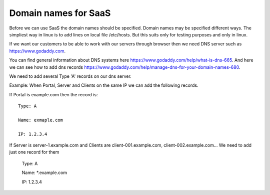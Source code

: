 Domain names for SaaS
=====================


Before we can use SaaS the domain names should be specified.
Domain names may be specified different ways.
The simpliest way in linux is to add lines on local file /etc/hosts.
But this suits only for testing purposes and only in linux.

If we want our customers to be able to work with our servers through browser then
we need DNS server such as https://www.godaddy.com.

You can find general information about DNS systems here https://www.godaddy.com/help/what-is-dns-665.
And here we can see how to add dns records https://www.godaddy.com/help/manage-dns-for-your-domain-names-680.

We need to add several Type 'A' records on our dns server.

Example:
When Portal, Server and Clients on the same IP we can add the following records.

If Portal is example.com then the record is::

    Type: A

    Name: exmaple.com

    IP: 1.2.3.4

If Server is server-1.example.com and Clients are client-001.example.com, client-002.example.com... We need to add just one record for them

    Type: A

    Name: *.example.com

    IP: 1.2.3.4
 
 




